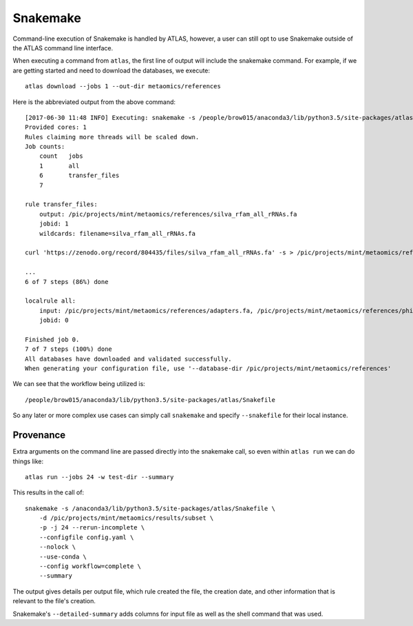 Snakemake
=========

Command-line execution of Snakemake is handled by ATLAS, however, a user
can still opt to use Snakemake outside of the ATLAS command line interface.

When executing a command from ``atlas``, the first line of output will include
the snakemake command. For example, if we are getting started and need to
download the databases, we execute::

    atlas download --jobs 1 --out-dir metaomics/references

Here is the abbreviated output from the above command::

    [2017-06-30 11:48 INFO] Executing: snakemake -s /people/brow015/anaconda3/lib/python3.5/site-packages/atlas/Snakefile -d /pic/projects/mint/metaomics -p -j 1 --nolock --rerun-incomplete --config db_dir='/pic/projects/mint/metaomics/references' workflow=download --
    Provided cores: 1
    Rules claiming more threads will be scaled down.
    Job counts:
    	count	jobs
    	1	all
    	6	transfer_files
    	7

    rule transfer_files:
        output: /pic/projects/mint/metaomics/references/silva_rfam_all_rRNAs.fa
        jobid: 1
        wildcards: filename=silva_rfam_all_rRNAs.fa

    curl 'https://zenodo.org/record/804435/files/silva_rfam_all_rRNAs.fa' -s > /pic/projects/mint/metaomics/references/silva_rfam_all_rRNAs.fa

    ...
    6 of 7 steps (86%) done

    localrule all:
        input: /pic/projects/mint/metaomics/references/adapters.fa, /pic/projects/mint/metaomics/references/phiX174_virus.fa, /pic/projects/mint/metaomics/references/silva_rfam_all_rRNAs.fa, /pic/projects/mint/metaomics/references/refseq.tree, /pic/projects/mint/metaomics/references/refseq.dmnd, /pic/projects/mint/metaomics/references/refseq.db
        jobid: 0

    Finished job 0.
    7 of 7 steps (100%) done
    All databases have downloaded and validated successfully.
    When generating your configuration file, use '--database-dir /pic/projects/mint/metaomics/references'

We can see that the workflow being utilized is::

    /people/brow015/anaconda3/lib/python3.5/site-packages/atlas/Snakefile

So any later or more complex use cases can simply call ``snakemake`` and
specify ``--snakefile`` for their local instance.


Provenance
----------

Extra arguments on the command line are passed directly into the snakemake
call, so even within ``atlas run`` we can do things like::

    atlas run --jobs 24 -w test-dir --summary

This results in the call of::

    snakemake -s /anaconda3/lib/python3.5/site-packages/atlas/Snakefile \
        -d /pic/projects/mint/metaomics/results/subset \
        -p -j 24 --rerun-incomplete \
        --configfile config.yaml \
        --nolock \
        --use-conda \
        --config workflow=complete \
        --summary

The output gives details per output file, which rule created the file, the
creation date, and other information that is relevant to the file's creation.

Snakemake's ``--detailed-summary`` adds columns for input file as well as the
shell command that was used.
